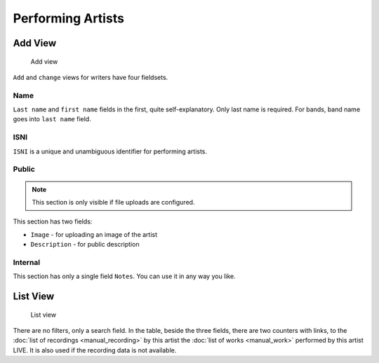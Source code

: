Performing Artists
==================

Add View
---------------------

.. figure:: /images/add_artist.png
   :width: 100%

   Add view

``Add`` and ``change`` views for writers have four fieldsets.

Name
++++

``Last name`` and ``first name`` fields in the first, quite self-explanatory.
Only last name is required. For bands, band name goes into ``last name`` field.

ISNI
++++

``ISNI`` is a unique and unambiguous identifier for performing artists.

Public
+++++++++++++++++

.. note::
    This section is only visible if file uploads are configured.

This section has two fields:

* ``Image`` - for uploading an image of the artist
* ``Description`` - for public description

Internal
++++++++++++++++++

This section has only a single field ``Notes``. You can use it in any way you
like.

List View
-----------------------------

.. figure:: /images/artists.png
   :width: 100%

   List view

There are no filters, only a search field. In the table, beside the three fields, 
there are two counters with links, to the :doc:`list of recordings <manual_recording>` 
by this artist the :doc:`list of works <manual_work>` performed by this artist LIVE.
It is also used if the recording data is not available.
